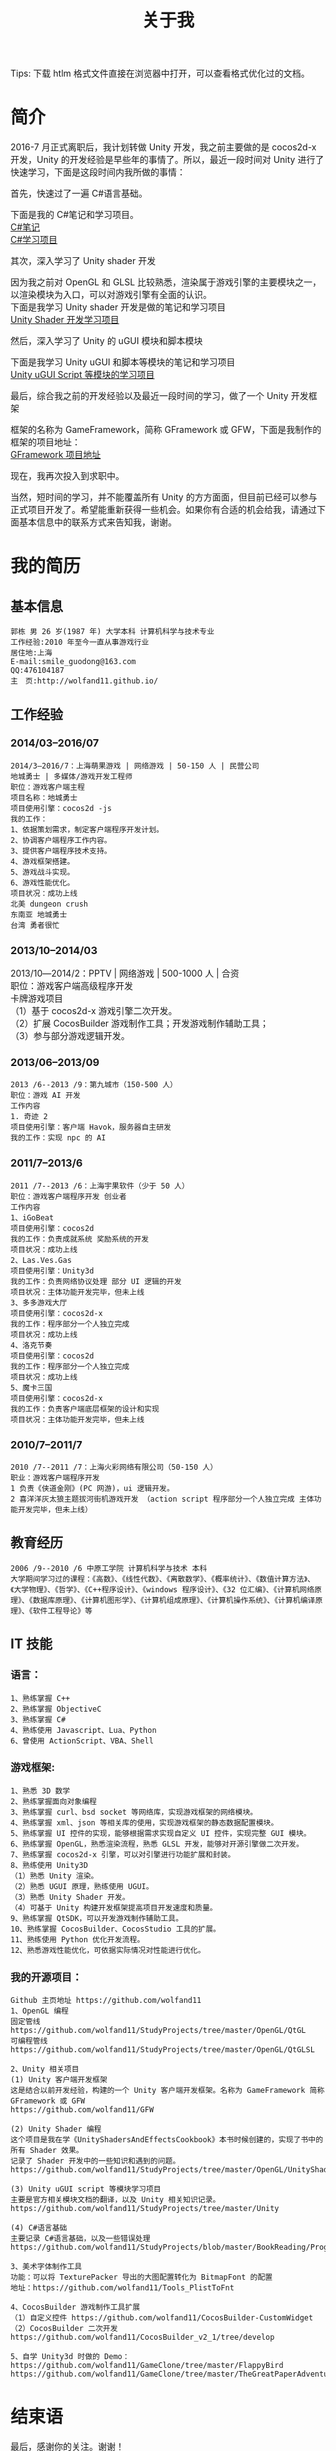 #+TITLE: 关于我
#+OPTIONS: ^:{}
#+OPTIONS: \n:t 
#+HTML_HEAD: <link rel="stylesheet" href="http://orgmode.org/org-manual.css" type="text/css" />
Tips: 下载 htlm 格式文件直接在浏览器中打开，可以查看格式优化过的文档。

* 简介
2016-7 月正式离职后，我计划转做 Unity 开发，我之前主要做的是 cocos2d-x 开发，Unity 的开发经验是早些年的事情了。所以，最近一段时间对 Unity 进行了快速学习，下面是这段时间内我所做的事情：

***** 首先，快速过了一遍 C#语言基础。
下面是我的 C#笔记和学习项目。
[[https://github.com/wolfand11/StudyProjects/blob/master/BookReading/ProgrammingInCSharp/note.org][C#笔记]]
[[https://github.com/wolfand11/StudyProjects/tree/master/BookReading/ProgrammingInCSharp/TestCSharp/TestCSharp][C#学习项目]]
***** 其次，深入学习了 Unity shader 开发
因为我之前对 OpenGL 和 GLSL 比较熟悉，渲染属于游戏引擎的主要模块之一，以渲染模块为入口，可以对游戏引擎有全面的认识。
下面是我学习 Unity shader 开发是做的笔记和学习项目
[[https://github.com/wolfand11/StudyProjects/tree/master/OpenGL/UnityShadersAndEffectsCookbook][Unity Shader 开发学习项目]]
***** 然后，深入学习了 Unity 的 uGUI 模块和脚本模块
下面是我学习 Unity uGUI 和脚本等模块的笔记和学习项目
[[https://github.com/wolfand11/StudyProjects/tree/master/Unity][Unity uGUI Script 等模块的学习项目]]
***** 最后，综合我之前的开发经验以及最近一段时间的学习，做了一个 Unity 开发框架
框架的名称为 GameFramework，简称 GFramework 或 GFW，下面是我制作的框架的项目地址：
[[https://github.com/wolfand11/GFW][GFramework 项目地址]]
***** 现在，我再次投入到求职中。
当然，短时间的学习，并不能覆盖所有 Unity 的方方面面，但目前已经可以参与正式项目开发了。希望能重新获得一些机会。如果你有合适的机会给我，请通过下面基本信息中的联系方式来告知我，谢谢。
* 我的简历
** 基本信息
#+BEGIN_EXAMPLE
郭栋 男 26 岁(1987 年) 大学本科 计算机科学与技术专业
工作经验:2010 年至今一直从事游戏行业
居住地:上海
E-mail:smile_guodong@163.com  
QQ:476104187
主　页:http://wolfand11.github.io/
#+END_EXAMPLE
** 工作经验
*** 2014/03--2016/07
#+BEGIN_EXAMPLE
2014/3―2016/7：上海萌果游戏 | 网络游戏 | 50-150 人 | 民营公司
地城勇士 | 多媒体/游戏开发工程师
职位：游戏客户端主程
项目名称：地城勇士
项目使用引擎：cocos2d -js
我的工作：
1、依据策划需求，制定客户端程序开发计划。
2、协调客户端程序工作内容。
3、提供客户端程序技术支持。
4、游戏框架搭建。
5、游戏战斗实现。
6、游戏性能优化。
项目状况：成功上线
北美 dungeon crush 
东南亚 地城勇士
台湾 勇者很忙
#+END_EXAMPLE
*** 2013/10--2014/03
2013/10―2014/2：PPTV | 网络游戏 | 500-1000 人 | 合资
职位：游戏客户端高级程序开发
卡牌游戏项目
（1）基于 cocos2d-x 游戏引擎二次开发。
（2）扩展 CocosBuilder 游戏制作工具；开发游戏制作辅助工具；
（3）参与部分游戏逻辑开发。

*** 2013/06--2013/09
#+BEGIN_EXAMPLE
2013 /6--2013 /9：第九城市（150-500 人）
职位：游戏 AI 开发
工作内容
1. 奇迹 2
项目使用引擎：客户端 Havok，服务器自主研发
我的工作：实现 npc 的 AI
#+END_EXAMPLE
*** 2011/7--2013/6
#+BEGIN_EXAMPLE
2011 /7--2013 /6：上海宇果软件（少于 50 人） 
职位：游戏客户端程序开发 创业者
工作内容 
1、iGoBeat 
项目使用引擎：cocos2d 
我的工作：负责成就系统 奖励系统的开发 
项目状况：成功上线 
2、Las.Ves.Gas 
项目使用引擎：Unity3d 
我的工作：负责网络协议处理 部分 UI 逻辑的开发 
项目状况：主体功能开发完毕，但未上线 
3、多多游戏大厅 
项目使用引擎：cocos2d-x 
我的工作：程序部分一个人独立完成 
项目状况：成功上线 
4、洛克节奏 
项目使用引擎：cocos2d 
我的工作：程序部分一个人独立完成 
项目状况：成功上线 
5、魔卡三国 
项目使用引擎：cocos2d-x 
我的工作：负责客户端底层框架的设计和实现 
项目状况：主体功能开发完毕，但未上线 
#+END_EXAMPLE
*** 2010/7--2011/7
#+BEGIN_EXAMPLE
2010 /7--2011 /7：上海火彩网络有限公司（50-150 人）
职业：游戏客户端程序开发
1 负责《侠道金刚》(PC 网游)，ui 逻辑开发。 
2 喜洋洋灰太狼主题拔河街机游戏开发 （action script 程序部分一个人独立完成 主体功能开发完毕，但未上线） 
#+END_EXAMPLE
** 教育经历
#+BEGIN_EXAMPLE
2006 /9--2010 /6 中原工学院 计算机科学与技术 本科
大学期间学习过的课程：《高数》、《线性代数》、《离散数学》、《概率统计》、《数值计算方法》、《大学物理》、《哲学》、《C++程序设计》、《windows 程序设计》、《32 位汇编》、《计算机网络原理》、《数据库原理》、《计算机图形学》、《计算机组成原理》、《计算机操作系统》、《计算机编译原理》、《软件工程导论》等
#+END_EXAMPLE
** IT 技能
*** 语言：
#+BEGIN_EXAMPLE
1、熟练掌握 C++
2、熟练掌握 ObjectiveC
3、熟练掌握 C#
4、熟练使用 Javascript、Lua、Python
6、曾使用 ActionScript、VBA、Shell
#+END_EXAMPLE
*** 游戏框架:
#+BEGIN_EXAMPLE
1、熟悉 3D 数学
2、熟练掌握面向对象编程
3、熟练掌握 curl、bsd socket 等网络库，实现游戏框架的网络模块。
4、熟练掌握 xml、json 等相关库的使用，实现游戏框架的静态数据配置模块。
5、熟练掌握 UI 控件的实现，能够根据需求实现自定义 UI 控件，实现完整 GUI 模块。
6、熟练掌握 OpenGL，熟悉渲染流程，熟悉 GLSL 开发，能够对开源引擎做二次开发。
7、熟练掌握 cocos2d-x 引擎，可以对引擎进行功能扩展和封装。
8、熟练使用 Unity3D
（1）熟悉 Unity 渲染。
（2）熟悉 UGUI 原理，熟练使用 UGUI。
（3）熟悉 Unity Shader 开发。
（4）可基于 Unity 构建开发框架提高项目开发速度和质量。
9、熟练掌握 QtSDK，可以开发游戏制作辅助工具。
10、熟练掌握 CocosBuilder、CocosStudio 工具的扩展。
11、熟练使用 Python 优化开发流程。
12、熟悉游戏性能优化，可依据实际情况对性能进行优化。
#+END_EXAMPLE
*** 我的开源项目：
#+BEGIN_EXAMPLE
Github 主页地址 https://github.com/wolfand11
1、OpenGL 编程
固定管线    https://github.com/wolfand11/StudyProjects/tree/master/OpenGL/QtGL
可编程管线 https://github.com/wolfand11/StudyProjects/tree/master/OpenGL/QtGLSL

2、Unity 相关项目
(1) Unity 客户端开发框架
这是结合以前开发经验，构建的一个 Unity 客户端开发框架。名称为 GameFramework 简称 GFramework 或 GFW
https://github.com/wolfand11/GFW

(2) Unity Shader 编程
这个项目是我在学《UnityShadersAndEffectsCookbook》本书时候创建的，实现了书中的所有 Shader 效果。
记录了 Shader 开发中的一些知识和遇到的问题。
https://github.com/wolfand11/StudyProjects/tree/master/OpenGL/UnityShadersAndEffectsCookbook

(3) Unity uGUI script 等模块学习项目
主要是官方相关模块文档的翻译，以及 Unity 相关知识记录。
https://github.com/wolfand11/StudyProjects/tree/master/Unity

(4) C#语言基础
主要记录 C#语言基础，以及一些错误处理
https://github.com/wolfand11/StudyProjects/blob/master/BookReading/ProgrammingInCSharp/note.org

3、美术字体制作工具
功能：可以将 TexturePacker 导出的大图配置转化为 BitmapFont 的配置
地址：https://github.com/wolfand11/Tools_PlistToFnt 

4、CocosBuilder 游戏制作工具扩展
（1）自定义控件 https://github.com/wolfand11/CocosBuilder-CustomWidget 
（2）CocosBuilder 二次开发 https://github.com/wolfand11/CocosBuilder_v2_1/tree/develop 

5、自学 Unity3d 时做的 Demo： 
https://github.com/wolfand11/GameClone/tree/master/FlappyBird 
https://github.com/wolfand11/GameClone/tree/master/TheGreatPaperAdventure
#+END_EXAMPLE

* 结束语
最后，感谢你的关注。谢谢！





